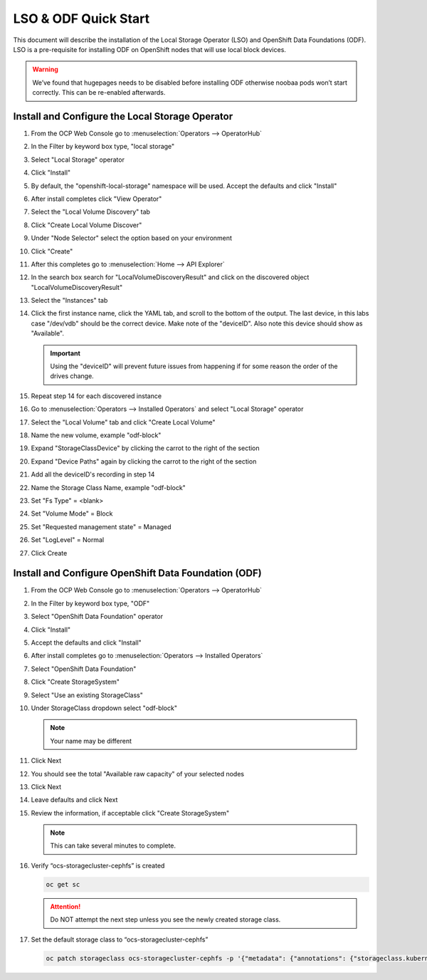 LSO & ODF Quick Start
=====================

This document will describe the installation of the Local Storage Operator
(LSO) and OpenShift Data Foundations (ODF). LSO is a pre-requisite for
installing ODF on OpenShift nodes that will use local block devices.

.. warning::
   We’ve found that hugepages needs to be disabled before installing ODF
   otherwise noobaa pods won’t start correctly. This can be re-enabled
   afterwards.

Install and Configure the Local Storage Operator
------------------------------------------------

1. From the OCP Web Console go to :menuselection:`Operators --> OperatorHub`

#. In the Filter by keyword box type, "local storage"
#. Select "Local Storage" operator

   .. image:: images/operatorhublocalstorage.png

#. Click "Install"
#. By default, the "openshift-local-storage" namespace will be used. Accept
   the defaults and click "Install"
#. After install completes click "View Operator"
#. Select the "Local Volume Discovery" tab
#. Click "Create Local Volume Discover"
#. Under "Node Selector" select the option based on your environment
#. Click "Create"
#. After this completes go to :menuselection:`Home --> API Explorer`
#. In the search box search for "LocalVolumeDiscoveryResult" and click on
   the discovered object "LocalVolumeDiscoveryResult"
#. Select the "Instances" tab

   .. image:: images/localvolumediscoveryresult.png

#. Click the first instance name, click the YAML tab, and scroll to the bottom
   of the output. The last device, in this labs case "/dev/vdb" should be the 
   correct device. Make note of the "deviceID". Also note this device should
   show as "Available".

   .. important:: Using the "deviceID" will prevent future issues from happening
      if for some reason the order of the drives change.

#. Repeat step 14 for each discovered instance
#. Go to :menuselection:`Operators --> Installed Operators` and select "Local Storage" operator
#. Select the "Local Volume" tab and click "Create Local Volume"
#. Name the new volume, example "odf-block"
#. Expand "StorageClassDevice" by clicking the carrot to the right of the section
#. Expand "Device Paths" again by clicking the carrot to the right of the section
#. Add all the deviceID's recording in step 14
#. Name the Storage Class Name, example "odf-block"
#. Set "Fs Type" = \<blank\>
#. Set "Volume Mode" = Block
#. Set "Requested management state" = Managed
#. Set "LogLevel" = Normal
#. Click Create

   .. image:: images/createlocalvolume.png

Install and Configure OpenShift Data Foundation (ODF)
-----------------------------------------------------

1. From the OCP Web Console go to :menuselection:`Operators --> OperatorHub`
#. In the Filter by keyword box type, "ODF"
#. Select "OpenShift Data Foundation" operator
#. Click "Install"
#. Accept the defaults and click "Install"
#. After install completes go to :menuselection:`Operators --> Installed Operators`
#. Select "OpenShift Data Foundation"
#. Click "Create StorageSystem"
#. Select "Use an existing StorageClass"
#. Under StorageClass dropdown select "odf-block"

   .. note:: Your name may be different

#. Click Next
#. You should see the total "Available raw capacity" of your selected nodes
#. Click Next
#. Leave defaults and click Next
#. Review the information, if acceptable click "Create StorageSystem"

   .. note:: This can take several minutes to complete.

#. Verify “ocs-storagecluster-cephfs” is created

   .. code-block:: console

      oc get sc

   .. attention:: Do NOT attempt the next step unless you see the newly created
      storage class.

   .. image:: images/ocgetsc.png

#. Set the default storage class to “ocs-storagecluster-cephfs”

   .. code-block:: console

      oc patch storageclass ocs-storagecluster-cephfs -p '{"metadata": {"annotations": {"storageclass.kubernetes.io/is-default-class": "true"}}}'

   .. image:: images/ocgetscdef.png   

